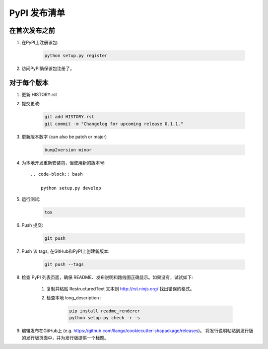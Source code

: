 PyPI 发布清单
======================

在首次发布之前
-------------------------

#. 在PyPI上注册该包:

    .. code-block:: bash

        python setup.py register

#. 访问PyPI确保该包注册了。

对于每个版本
-------------------

#. 更新 HISTORY.rst

#. 提交更改:

    .. code-block:: bash

        git add HISTORY.rst
        git commit -m "Changelog for upcoming release 0.1.1."

#. 更新版本数字 (can also be patch or major)

    .. code-block:: bash

        bump2version minor

#. 为本地开发重新安装包，但使用新的版本号::

    .. code-block:: bash

        python setup.py develop

#. 运行测试:

    .. code-block:: bash

        tox

#. Push 提交:

    .. code-block:: bash

        git push

#. Push 该 tags, 在GitHub和PyPI上创建新版本:

    .. code-block:: bash

        git push --tags

#. 检查 PyPI 列表页面，确保 README、发布说明和路线图正确显示。如果没有，试试如下:

    #. 复制并粘贴 RestructuredText 文本到  http://rst.ninjs.org/ 找出错误的格式。

    #. 检查本地 long_description :

        .. code-block:: bash

            pip install readme_renderer
            python setup.py check -r -s

#. 编辑发布在GitHub上 (e.g. https://github.com/llango/cookiecutter-shapackage/releases)。 将发行说明粘贴到发行版的发行版页面中，并为发行版提供一个标题。


